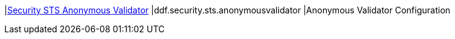 |<<ddf.security.sts.anonymousvalidator,Security STS Anonymous Validator>>
|ddf.security.sts.anonymousvalidator
|Anonymous Validator Configuration

